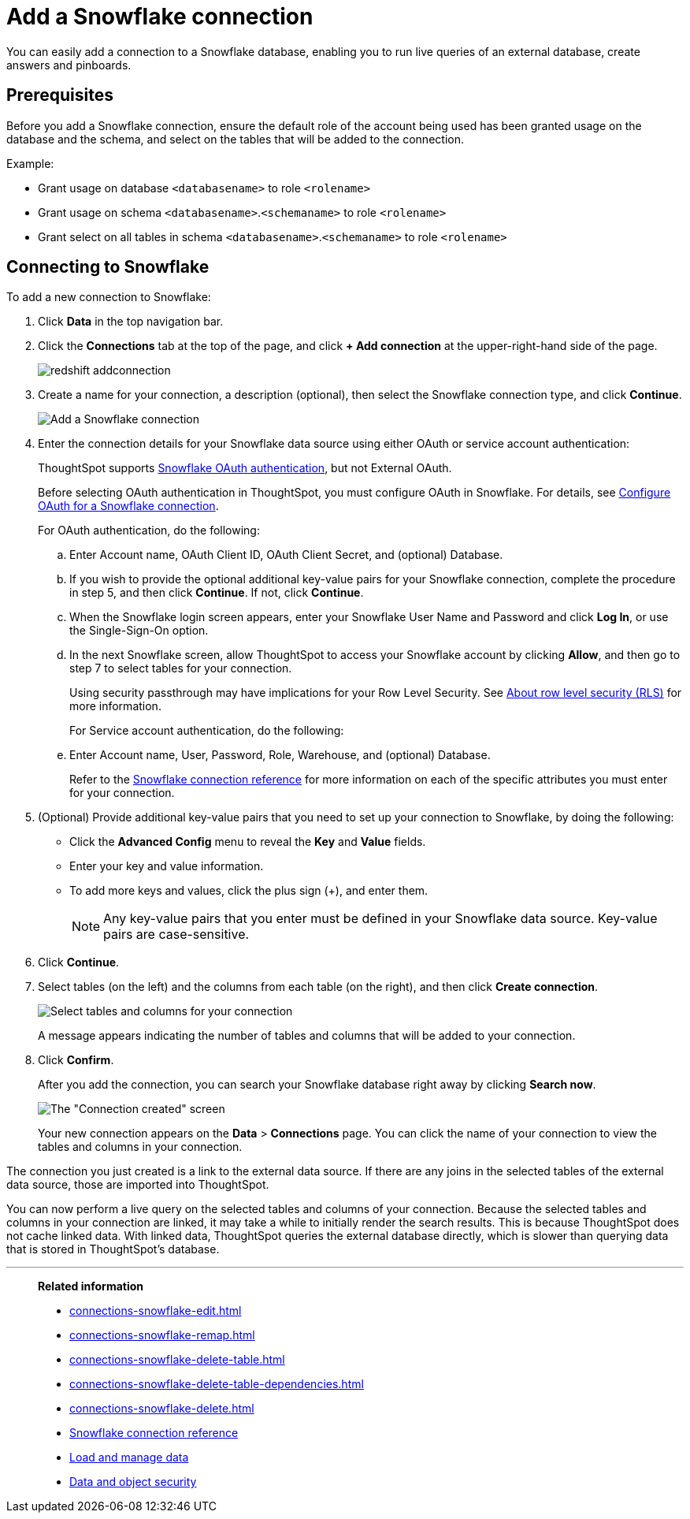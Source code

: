 = Add a Snowflake connection
:last_updated: 09/08/2021
:linkattrs:
:experimental:
:page-partial:
:linkattrs:
:page-aliases: /data-integrate/embrace/embrace-snowflake-add.adoc

[.lead]
You can easily add a connection to a Snowflake database, enabling you to run live queries of an external database, create answers and pinboards.

== Prerequisites

Before you add a Snowflake connection, ensure the default role of the account being used has been granted usage on the database and the schema, and select on the tables that will be added to the connection.

Example:

* Grant usage on database `<databasename>` to role `<rolename>`
* Grant usage on schema `<databasename>`.`<schemaname>` to role `<rolename>`
* Grant select on all tables in schema `<databasename>`.`<schemaname>` to role `<rolename>`

== Connecting to Snowflake

To add a new connection to Snowflake:

. Click *Data* in the top navigation bar.
. Click the *Connections* tab at the top of the page, and click *+ Add connection* at the upper-right-hand side of the page.
+
image::redshift-addconnection.png[]

. Create a name for your connection, a description (optional), then select the Snowflake connection type, and click *Continue*.
+
image::snowflake-connectiontype.png[Add a Snowflake connection]

. Enter the connection details for your Snowflake data source using either OAuth or service account authentication:
+
ThoughtSpot supports https://docs.snowflake.com/en/user-guide/oauth-partner.html[Snowflake OAuth authentication, window=_blank], but not External OAuth.
+
Before selecting OAuth authentication in ThoughtSpot, you must configure OAuth in Snowflake. For details, see xref:connections-snowflake-oauth.adoc[Configure OAuth for a Snowflake connection].
+
For OAuth authentication, do the following:

.. Enter Account name, OAuth Client ID, OAuth Client Secret, and (optional) Database.
// +
// image:connection-snowflake-specify-details-oath.png[Enter connection details]
+
.. If you wish to provide the optional additional key-value pairs for your Snowflake connection, complete the procedure in step 5, and then click *Continue*. If not, click *Continue*.
+
.. When the Snowflake login screen appears, enter your Snowflake User Name and Password and click *Log In*, or use the Single-Sign-On option.
+
.. In the next Snowflake screen, allow ThoughtSpot to access your Snowflake account by clicking *Allow*, and then go to step 7 to select tables for your connection.
+
Using security passthrough may have implications for your Row Level Security. See xref:security-rls.adoc[About row level security (RLS)] for more information.
+
For Service account authentication, do the following:
+
.. Enter Account name, User, Password, Role, Warehouse, and (optional) Database.
// +
// image:connection-snowflake-specify-details-service-account.png[Enter connection details]
+
Refer to the xref:connections-snowflake-reference.adoc[Snowflake connection reference] for more information on each of the specific attributes you must enter for your connection.
+
. (Optional) Provide additional key-value pairs that you need to set up your connection to Snowflake, by doing the following:
 ** Click the *Advanced Config* menu to reveal the *Key* and *Value* fields.
 ** Enter your key and value information.
 ** To add more keys and values, click the plus sign (+), and enter them.
+
NOTE: Any key-value pairs that you enter must be defined in your Snowflake data source.
Key-value pairs are case-sensitive.
. Click *Continue*.
. Select tables (on the left) and the columns from each table (on the right), and then click *Create connection*.
+
image::snowflake-selecttables.png[Select tables and columns for your connection]
+
A message appears indicating the number of tables and columns that will be added to your connection.

. Click *Confirm*.
+
After you add the connection, you can search your Snowflake database right away by clicking *Search now*.
+
image::snowflake-connectioncreated.png[The "Connection created" screen]
+
Your new connection appears on the *Data* > *Connections* page.
You can click the name of your connection to view the tables and columns in your connection.

The connection you just created is a link to the external data source.
If there are any joins in the selected tables of the external data source, those are imported into ThoughtSpot.

You can now perform a live query on the selected tables and columns of your connection.
Because the selected tables and columns in your connection are linked, it may take a while to initially render the search results.
This is because ThoughtSpot does not cache linked data.
With linked data, ThoughtSpot queries the external database directly, which is slower than querying data that is stored in ThoughtSpot's database.

'''
> **Related information**
>
> * xref:connections-snowflake-edit.adoc[]
> * xref:connections-snowflake-remap.adoc[]
> * xref:connections-snowflake-delete-table.adoc[]
> * xref:connections-snowflake-delete-table-dependencies.adoc[]
> * xref:connections-snowflake-delete.adoc[]
//> * xref:connections-snowflake-modify.adoc[Modify a Snowflake connection]
> * xref:connections-snowflake-reference.adoc[Snowflake connection reference]
> * xref:data-load.adoc[Load and manage data]
> * xref:security.adoc[Data and object security]
